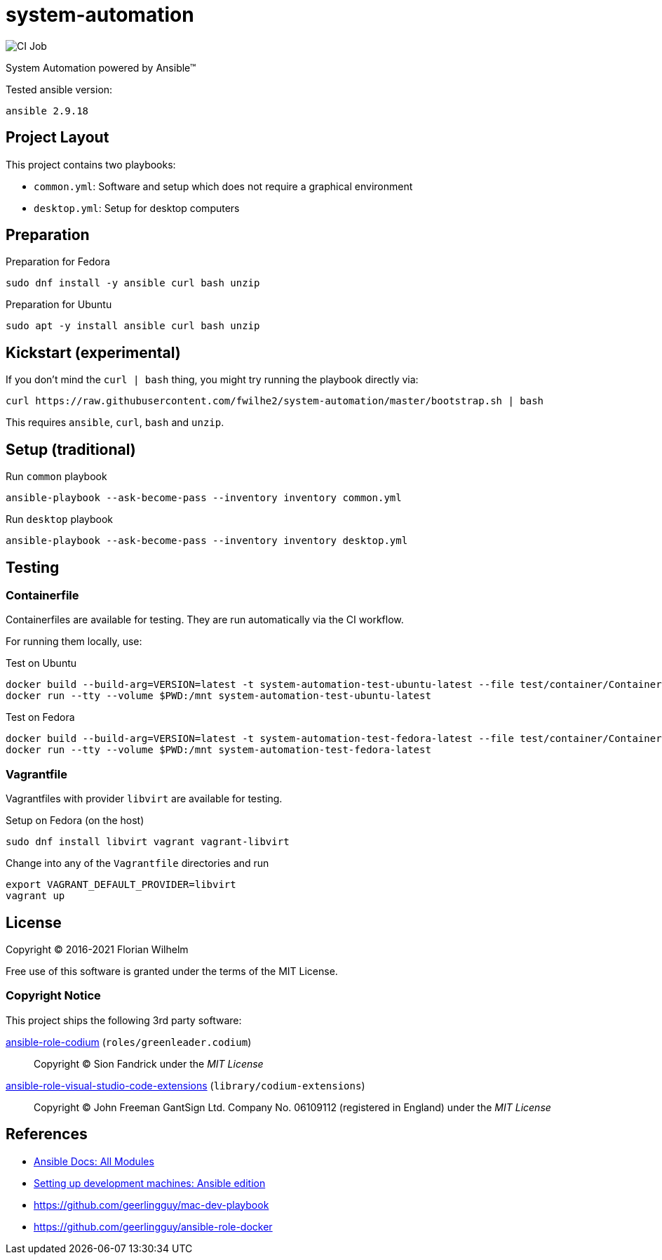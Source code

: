 = system-automation
:experimental: yes
ifdef::env-github[]
:status:
:outfilesuffix: .adoc
:!toc-title:
:caution-caption: :fire:
:important-caption: :exclamation:
:note-caption: :paperclip:
:tip-caption: :bulb:
:warning-caption: :warning:
endif::[]

image::https://github.com/fwilhe2/system-automation/workflows/CI/badge.svg[CI Job]

System Automation powered by Ansible™

Tested ansible version:

----
ansible 2.9.18
----

== Project Layout

This project contains two playbooks:

* `common.yml`: Software and setup which does not require a graphical environment
* `desktop.yml`: Setup for desktop computers

== Preparation

.Preparation for Fedora
----
sudo dnf install -y ansible curl bash unzip
----

.Preparation for Ubuntu
----
sudo apt -y install ansible curl bash unzip
----

== Kickstart (experimental)

If you don't mind the `curl | bash` thing, you might try running the playbook directly via:

----
curl https://raw.githubusercontent.com/fwilhe2/system-automation/master/bootstrap.sh | bash
----

This requires `ansible`, `curl`, `bash` and `unzip`.

== Setup (traditional)

.Run `common` playbook
----
ansible-playbook --ask-become-pass --inventory inventory common.yml
----

.Run `desktop` playbook
----
ansible-playbook --ask-become-pass --inventory inventory desktop.yml
----

== Testing

=== Containerfile

Containerfiles are available for testing.
They are run automatically via the CI workflow.

For running them locally, use:

.Test on Ubuntu
----
docker build --build-arg=VERSION=latest -t system-automation-test-ubuntu-latest --file test/container/Containerfile.ubuntu .
docker run --tty --volume $PWD:/mnt system-automation-test-ubuntu-latest
----

.Test on Fedora
----
docker build --build-arg=VERSION=latest -t system-automation-test-fedora-latest --file test/container/Containerfile.fedora .
docker run --tty --volume $PWD:/mnt system-automation-test-fedora-latest
----

=== Vagrantfile

Vagrantfiles with provider `libvirt` are available for testing.

.Setup on Fedora (on the host)
----
sudo dnf install libvirt vagrant vagrant-libvirt
----

.Change into any of the `Vagrantfile` directories and run
----
export VAGRANT_DEFAULT_PROVIDER=libvirt
vagrant up
----

== License

Copyright © 2016-2021 Florian Wilhelm

Free use of this software is granted under the terms of the MIT License.

=== Copyright Notice

This project ships the following 3rd party software:

https://github.com/green-leader/ansible-role-codium[ansible-role-codium] (`roles/greenleader.codium`)::
  Copyright © Sion Fandrick under the _MIT License_

https://github.com/gantsign/ansible-role-visual-studio-code-extensions[ansible-role-visual-studio-code-extensions] (`library/codium-extensions`)::
  Copyright © John Freeman GantSign Ltd. Company No. 06109112 (registered in England) under the _MIT License_

== References

* https://docs.ansible.com/ansible/2.9/modules/list_of_all_modules.html[Ansible Docs: All Modules]
* http://www.whitewashing.de/2013/11/19/setting_up_development_machines_ansible_edition.html[Setting up development machines: Ansible edition]
* https://github.com/geerlingguy/mac-dev-playbook
* https://github.com/geerlingguy/ansible-role-docker